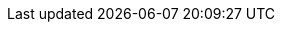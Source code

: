 // tag::DE[]
:learning_goals: Lernziele
:chapter-label:
:introduction: Einleitung
:references: Referenzen
// end::DE[]

// tag::EN[]
:learning_goals: Learning goals
:chapter-label:
:introduction: Introduction
:references: References
// end::EN[]
